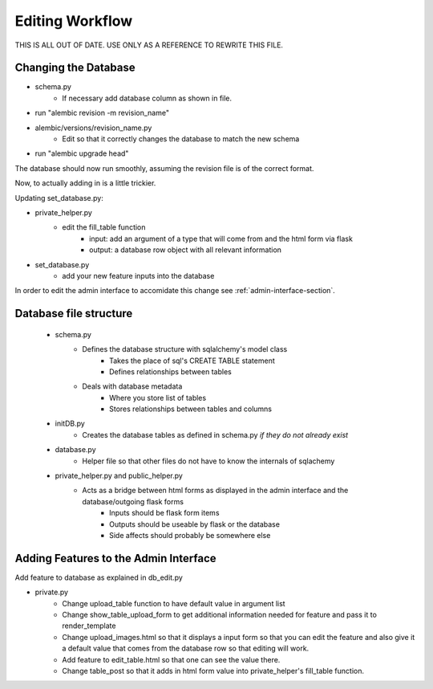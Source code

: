 Editing Workflow
================


THIS IS ALL OUT OF DATE. USE ONLY AS A REFERENCE TO REWRITE THIS FILE.


Changing the Database
----------------------

* schema.py
    * If necessary add database column as shown in file.


* run "alembic revision -m revision_name"
* alembic/versions/revision_name.py
    * Edit so that it correctly changes the database to match the new schema
* run "alembic upgrade head"

The database should now run smoothly, assuming the revision file is of the correct format.

Now, to actually adding in is a little trickier.

Updating set_database.py:

* private_helper.py
    * edit the fill_table function
        * input: add an argument of a type that will come from and the html form via flask
        * output: a database row object with all relevant information
* set_database.py
    * add your new feature inputs into the database

In order to edit the admin interface to accomidate this change see :ref:`admin-interface-section`.


Database file structure
-----------------------

 * schema.py
    * Defines the database structure with sqlalchemy's model class
        * Takes the place of sql's CREATE TABLE statement
        * Defines relationships between tables
    * Deals with database metadata
        * Where you store list of tables
        * Stores relationships between tables and columns
 * initDB.py
    * Creates the database tables as defined in schema.py *if they do not already exist*
 * database.py
    * Helper file so that other files do not have to know the internals of sqlachemy
 * private_helper.py and public_helper.py
    * Acts as a bridge between html forms as displayed in the admin interface and the database/outgoing flask forms
        * Inputs should be flask form items
        * Outputs should be useable by flask or the database
        * Side affects should probably be somewhere else


.. _admin-interface-section:

Adding Features to the Admin Interface
--------------------------------------

Add feature to database as explained in db_edit.py

* private.py
    * Change upload_table function to have default value in argument list
    * Change show_table_upload_form to get additional information needed for feature and pass it to render_template
    * Change upload_images.html so that it displays a input form so that you can edit the feature and also give it a default value that comes from the database row so that editing will work.
    * Add feature to edit_table.html so that one can see the value there.
    * Change table_post so that it adds in html form value into private_helper's fill_table function.
